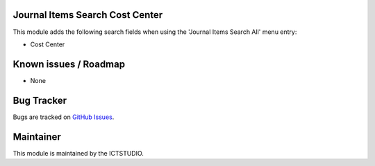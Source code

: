 Journal Items Search Cost Center
================================

This module adds the following search fields when using the 'Journal Items Search All' menu entry:

- Cost Center

Known issues / Roadmap
======================
* None

Bug Tracker
===========
Bugs are tracked on `GitHub Issues <https://github.com/ICTSTUDIO/accounting-addons/issues>`_.

Maintainer
==========
.. image:: https://www.ictstudio.eu/github_logo.png
   :alt: ICTSTUDIO
   :target: https://www.ictstudio.eu

This module is maintained by the ICTSTUDIO.